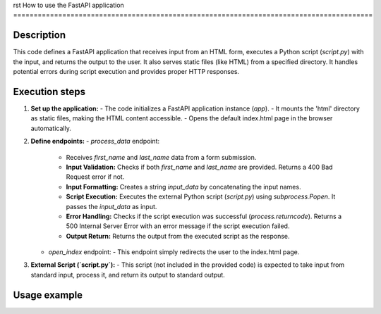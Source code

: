 rst
How to use the FastAPI application
========================================================================================

Description
-------------------------
This code defines a FastAPI application that receives input from an HTML form, executes a Python script (`script.py`) with the input, and returns the output to the user. It also serves static files (like HTML) from a specified directory.  It handles potential errors during script execution and provides proper HTTP responses.


Execution steps
-------------------------
1. **Set up the application:**
   - The code initializes a FastAPI application instance (`app`).
   - It mounts the 'html' directory as static files, making the HTML content accessible.
   - Opens the default index.html page in the browser automatically.

2. **Define endpoints:**
   - `process_data` endpoint:
     - Receives `first_name` and `last_name` data from a form submission.
     - **Input Validation:** Checks if both `first_name` and `last_name` are provided.  Returns a 400 Bad Request error if not.
     - **Input Formatting:** Creates a string `input_data` by concatenating the input names.
     - **Script Execution:** Executes the external Python script (`script.py`) using `subprocess.Popen`. It passes the `input_data` as input.
     - **Error Handling:** Checks if the script execution was successful (`process.returncode`).  Returns a 500 Internal Server Error with an error message if the script execution failed.
     - **Output Return:** Returns the output from the executed script as the response.
   - `open_index` endpoint:
     - This endpoint simply redirects the user to the index.html page.

3. **External Script (`script.py`):**
   - This script (not included in the provided code) is expected to take input from standard input, process it, and return its output to standard output.


Usage example
-------------------------
.. code-block:: html
    <!DOCTYPE html>
    <html>
    <head>
        <title>FastAPI Form</title>
    </head>
    <body>
        <h1>Enter Your Name</h1>
        <form method="post" action="/process_data">
            <input type="text" name="first_name" placeholder="First Name">
            <input type="text" name="last_name" placeholder="Last Name">
            <button type="submit">Submit</button>
        </form>
    </body>
    </html>

.. code-block:: python
    # Example usage in a Python script to test the API
    import requests
    import json
    
    # Replace with your actual API endpoint URL
    url = "http://localhost:8000/process_data"
    
    # Example input data
    first_name = "John"
    last_name = "Doe"
    data = {"first_name": first_name, "last_name": last_name}
    
    try:
        response = requests.post(url, data=data)
        response.raise_for_status()  # Raise an exception for bad status codes
        
        result = response.json()
        print(f"Output from the script: {result['output']}")
    
    except requests.exceptions.RequestException as e:
        print(f"Error during request: {e}")
    except json.JSONDecodeError as e:
        print(f"Error decoding JSON response: {e}")